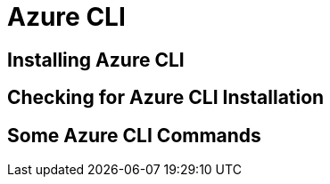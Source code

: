 [[azure-intro-installing-azure-cli]]

= Azure CLI

== Installing Azure CLI

== Checking for Azure CLI Installation

== Some Azure CLI Commands
